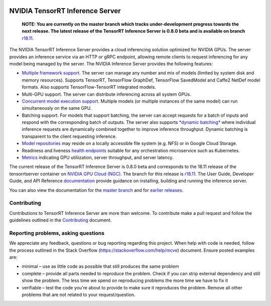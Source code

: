 ..
  # Copyright (c) 2018, NVIDIA CORPORATION. All rights reserved.
  #
  # Redistribution and use in source and binary forms, with or without
  # modification, are permitted provided that the following conditions
  # are met:
  #  * Redistributions of source code must retain the above copyright
  #    notice, this list of conditions and the following disclaimer.
  #  * Redistributions in binary form must reproduce the above copyright
  #    notice, this list of conditions and the following disclaimer in the
  #    documentation and/or other materials provided with the distribution.
  #  * Neither the name of NVIDIA CORPORATION nor the names of its
  #    contributors may be used to endorse or promote products derived
  #    from this software without specific prior written permission.
  #
  # THIS SOFTWARE IS PROVIDED BY THE COPYRIGHT HOLDERS ``AS IS'' AND ANY
  # EXPRESS OR IMPLIED WARRANTIES, INCLUDING, BUT NOT LIMITED TO, THE
  # IMPLIED WARRANTIES OF MERCHANTABILITY AND FITNESS FOR A PARTICULAR
  # PURPOSE ARE DISCLAIMED.  IN NO EVENT SHALL THE COPYRIGHT OWNER OR
  # CONTRIBUTORS BE LIABLE FOR ANY DIRECT, INDIRECT, INCIDENTAL, SPECIAL,
  # EXEMPLARY, OR CONSEQUENTIAL DAMAGES (INCLUDING, BUT NOT LIMITED TO,
  # PROCUREMENT OF SUBSTITUTE GOODS OR SERVICES; LOSS OF USE, DATA, OR
  # PROFITS; OR BUSINESS INTERRUPTION) HOWEVER CAUSED AND ON ANY THEORY
  # OF LIABILITY, WHETHER IN CONTRACT, STRICT LIABILITY, OR TORT
  # (INCLUDING NEGLIGENCE OR OTHERWISE) ARISING IN ANY WAY OUT OF THE USE
  # OF THIS SOFTWARE, EVEN IF ADVISED OF THE POSSIBILITY OF SUCH DAMAGE.

|License|

NVIDIA TensorRT Inference Server
================================


    **NOTE: You are currently on the master branch which tracks
    under-development progress towards the next release. The latest
    release of the TensorRT Inference Server is 0.8.0 beta and is
    available on branch** `r18.11
    <https://github.com/NVIDIA/tensorrt-inference-server/tree/r18.11>`_.

.. overview-begin-marker-do-not-remove

The NVIDIA TensorRT Inference Server provides a cloud inferencing
solution optimized for NVIDIA GPUs. The server provides an inference
service via an HTTP or gRPC endpoint, allowing remote clients to
request inferencing for any model being managed by the server. The
NVIDIA Inference Server provides the following features:

* `Multiple framework support <https://docs.nvidia.com/deeplearning/sdk/tensorrt-inference-server-master-branch-guide/docs/model_repository.html#model-definition>`_. The server can manage any number and mix of
  models (limited by system disk and memory resources). Supports
  TensorRT, TensorFlow GraphDef, TensorFlow SavedModel and Caffe2
  NetDef model formats. Also supports TensorFlow-TensorRT integrated
  models.
* Multi-GPU support. The server can distribute inferencing across all
  system GPUs.
* `Concurrent model execution support <https://docs.nvidia.com/deeplearning/sdk/tensorrt-inference-server-master-branch-guide/docs/model_configuration.html?highlight=batching#instance-groups>`_. Multiple models (or multiple instances of the
  same model) can run simultaneously on the same GPU.
* Batching support. For models that support batching, the server can
  accept requests for a batch of inputs and respond with the
  corresponding batch of outputs. The server also supports `*dynamic
  batching* <https://docs.nvidia.com/deeplearning/sdk/tensorrt-inference-server-master-branch-guide/docs/model_configuration.html?highlight=batching#dynamic-batching>`_ where individual inference requests are dynamically
  combined together to improve inference throughput. Dynamic batching
  is transparent to the client requesting inference.
* `Model repositories <https://docs.nvidia.com/deeplearning/sdk/tensorrt-inference-server-master-branch-guide/docs/model_repository.html#>`_ may reside on a locally accessible file system (e.g. NFS) or
  in Google Cloud Storage.
* Readiness and liveness `health endpoints <https://docs.nvidia.com/deeplearning/sdk/tensorrt-inference-server-master-branch-guide/docs/http_grpc_api.html#health>`_ suitable for any orchestration microservice such as Kubernetes.
* `Metrics <https://docs.nvidia.com/deeplearning/sdk/tensorrt-inference-server-master-branch-guide/docs/metrics.html>`_ indicating GPU utiliization, server throughput, and server
  latency.

.. overview-end-marker-do-not-remove

The current release of the TensorRT Inference Server is 0.8.0 beta and
corresponds to the 18.11 release of the tensorrtserver container on
`NVIDIA GPU Cloud (NGC) <https://ngc.nvidia.com>`_. The branch for
this release is `r18.11
<https://github.com/NVIDIA/tensorrt-inference-server/tree/r18.11>`_. The
User Guide, Developer Guide, and API Reference `documentation
<https://docs.nvidia.com/deeplearning/sdk/tensorrt-inference-server-guide/docs/index.html>`_
provide guidance on installing, building and running the inference
server.

You can also view the documentation for the `master branch
<https://docs.nvidia.com/deeplearning/sdk/tensorrt-inference-server-master-branch-guide/docs/index.html>`_
and for `earlier releases
<https://docs.nvidia.com/deeplearning/sdk/inference-server-archived/index.html>`_.

Contributing
------------

Contributions to TensorRT Inference Server are more than welcome. To
contribute make a pull request and follow the guidelines outlined in
the `Contributing <CONTRIBUTING.md>`_ document.

Reporting problems, asking questions
------------------------------------

We appreciate any feedback, questions or bug reporting regarding this
project. When help with code is needed, follow the process outlined in
the Stack Overflow (https://stackoverflow.com/help/mcve)
document. Ensure posted examples are:

* minimal – use as little code as possible that still produces the
  same problem

* complete – provide all parts needed to reproduce the problem. Check
  if you can strip external dependency and still show the problem. The
  less time we spend on reproducing problems the more time we have to
  fix it

* verifiable – test the code you're about to provide to make sure it
  reproduces the problem. Remove all other problems that are not
  related to your request/question.

.. |License| image:: https://img.shields.io/badge/License-BSD3-lightgrey.svg
   :target: https://opensource.org/licenses/BSD-3-Clause
